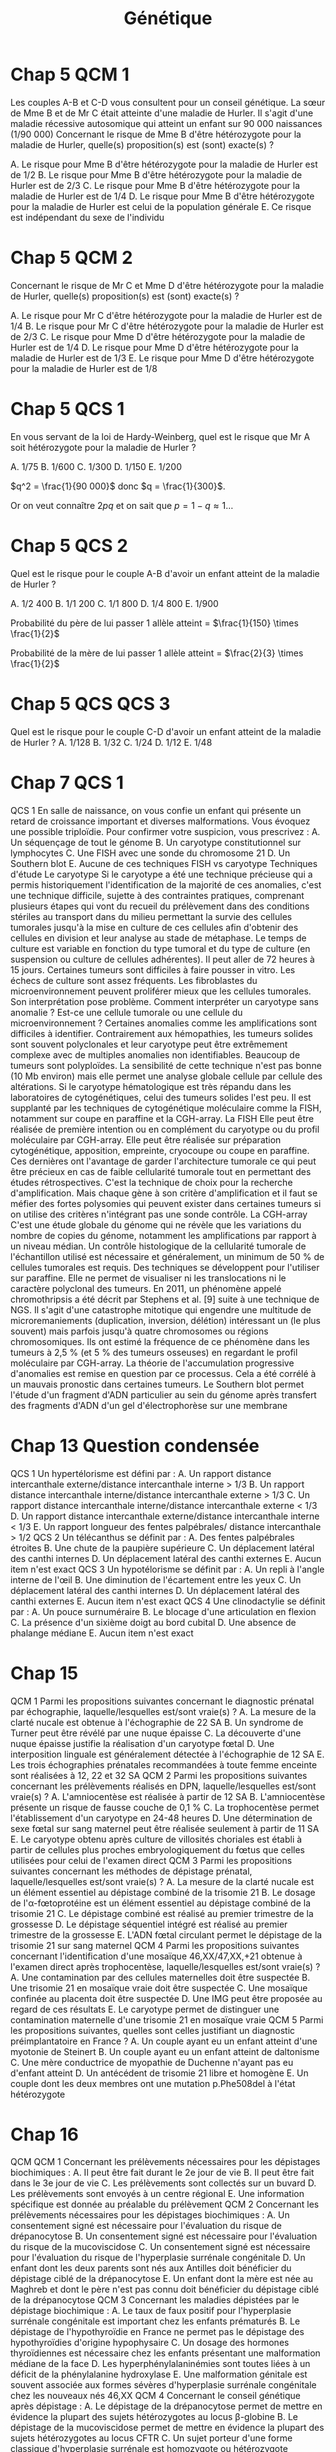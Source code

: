 #+TITLE: Génétique
#+OPTIONS: toc:nil timestamp:nil num:nil
#+OPTIONS: reveal_width:2100 reveal_height:1500
#+REVEAL_TRANS: nil
#+REVEAL_ROOT: reveal.js/
* Chap 2 QCM 5 :noexport:
Le syndrome de Turner :
#+ATTR_REVEAL: :frag (highlight-green highlight-green none none highlight-green)
A. Correspond à la nullosomie de gènes portés par le chromosome Y
B. Peut se manifester à la naissance par un syndrome de Bonnevie-Ullrich
C. Se caractérise par une déficience intellectuelle
D. Se caractérise par une taille supérieure à la moyenne
E. Peut être dû à des anomalies de structure du chromosome X

#+ATTR_REVEAL: :frag (t)
_Syndrome de Turner_
#+ATTR_REVEAL: :frag (t)
- 45, X
- environ 1/2 500 nouveau-né de sexe féminin
- à la naissance:
  - syndrome de Bonnevie-Ullrich = petite taille, un lymphœdème des mains et des pieds et un excès de peau au niveau de la nuque (pterygium colli).
  - visible échographie anténale : cardiaque (coarctation de l'aorte),  rénales (rein en fer à cheval), anomalie nuque (hygroma kystique)
- enfance : petite taille
- ado : aménorrhée primaire (dysgénésie gonadique pure)
-  *pas de déficience intellectuelle*
- femme adulte, grossesses possibles après don ovocyte

* Chap 2 QCM 6 :noexport:
Le syndrome de Klinefelter est caractérisé par :
#+ATTR_REVEAL: :frag (none highlight-green highlight-green highlight-green none)
A. Une déficience intellectuelle constante
B. La fréquence des mosaïques
C. Une infertilité
D. L'existence d'un chromosome X surnuméraire
E. Des malformations viscérales fréquentes

#+ATTR_REVEAL: :frag (t)
Syndrome de Klinefelter
#+ATTR_REVEAL: :frag (t)
- 47, XXY
- prévalence 1/700 et 1/1 000 garçons à la naissance
- diagnostic jamais porté à la naissance
- signes cliniques à la puerté /age adulte sur infertilité
- caryotype
- clinique :
  - atteinte testiculaire, avec ou sans signe d'hypogonadisme, petit volume testiculaire+++ => azoospermie
- bio : FSH augmenté, leydig normale

* Chap 4 QCM 1 (optionnel) :noexport:
Concernant la transmission autosomique, quelles affirmations sont vraies ?
#+ATTR_REVEAL: :frag (none highlight-green none highlight-green none)
A. La transmission est de type horizontal
B. Le risque de récurrence est de 50 % si un des parents est atteint
C. Seuls les garçons sont malades
D. Un patient muté peut ne présenter aucun signe clinique
E. Un patient atteint aura forcément tous ses enfants atteints

#+ATTR_REVEAL: :frag (t)
- transmission verticale
- s'exprime chez les *hétérozygote* => 1 chance sur 2 d'avoir l'allèle atteinte !
* Chap 5 QCM 1
#+attr_html: :width 40%
[[./img/arbre_hurler.png]]

Les couples A-B et C-D vous consultent pour un conseil génétique. La sœur de Mme B et de Mr C était atteinte d'une maladie de Hurler. Il s'agit d'une maladie récessive autosomique qui atteint un enfant sur 90 000 naissances (1/90 000)
Concernant le risque de Mme B d'être hétérozygote pour la maladie de Hurler, quelle(s) proposition(s) est (sont) exacte(s) ?
#+ATTR_REVEAL: :frag (none highlight-green none none highlight-green )
A. Le risque pour Mme B d'être hétérozygote pour la maladie de Hurler est de 1/2
B. Le risque pour Mme B d'être hétérozygote pour la maladie de Hurler est de 2/3
C. Le risque pour Mme B d'être hétérozygote pour la maladie de Hurler est de 1/4
D. Le risque pour Mme B d'être hétérozygote pour la maladie de Hurler est celui de la population générale
E. Ce risque est indépendant du sexe de l'individu

#+ATTR_REVEAL: :frag (t)
#+attr_html: :width 30%
[[./img/autosomique_recesif.png]]

* Chap 5 QCM 2
Concernant le risque de Mr C et Mme D d'être hétérozygote pour la maladie de Hurler, quelle(s) proposition(s) est (sont) exacte(s) ?
#+ATTR_REVEAL: :frag (none highlight-green highlight-green none none )
A. Le risque pour Mr C d'être hétérozygote pour la maladie de Hurler est de 1/4
B. Le risque pour Mr C d'être hétérozygote pour la maladie de Hurler est de 2/3
C. Le risque pour Mme D d'être hétérozygote pour la maladie de Hurler est de 1/4
D. Le risque pour Mme D d'être hétérozygote pour la maladie de Hurler est de 1/3
E. Le risque pour Mme D d'être hétérozygote pour la maladie de Hurler est de 1/8

#+ATTR_REVEAL: :frag (t)
#+attr_html: :width 40%
[[./img/heterozygote_autosomique_recesif.png]]

* Chap 5 QCS 1
En vous servant de la loi de Hardy-Weinberg, quel est le risque que Mr A soit hétérozygote pour la maladie de Hurler ?
#+ATTR_REVEAL: :frag (none none none highlight-green none)
A. 1/75
B. 1/600
C. 1/300
D. 1/150
E. 1/200
#+attr_html: :width 40%
[[./img/hardy-weinberg.png]]


#+ATTR_REVEAL: :frag (t)
$q^2 = \frac{1}{90 000}$ donc $q = \frac{1}{300}$.

#+ATTR_REVEAL: :frag (t)
Or on veut connaître $2 p q$ et on sait que $p = 1 - q \approx 1$...
* Chap 5 QCS 2
#+attr_html: :width 40%
[[./img/arbre_hurler.png]]

Quel est le risque pour le couple A-B d'avoir un enfant atteint de la maladie de Hurler ?
#+ATTR_REVEAL: :frag (none none none none highlight-green )
A. 1/2 400
B. 1/1 200
C. 1/1 800
D. 1/4 800
E. 1/900

#+ATTR_REVEAL: :frag (t)
Probabilité du père de lui passer 1 allèle atteint = $\frac{1}{150} \times \frac{1}{2}$

#+ATTR_REVEAL: :frag (t)
Probabilité de la mère de lui passer 1 allèle atteint = $\frac{2}{3} \times \frac{1}{2}$
* Chap 5 QCS QCS 3
#+attr_html: :width 40%
[[./img/arbre_hurler.png]]

Quel est le risque pour le couple C-D d'avoir un enfant atteint de la maladie de Hurler ?
A. 1/128
B. 1/32
C. 1/24
D. 1/12
E. 1/48
* Chap 7 QCS 1
QCS 1
En salle de naissance, on vous confie un enfant qui présente un retard de croissance important et diverses malformations. Vous évoquez une possible triploïdie. Pour confirmer votre suspicion, vous prescrivez :
A. Un séquençage de tout le génome
B. Un caryotype constitutionnel sur lymphocytes
C. Une FISH avec une sonde du chromosome 21
D. Un Southern blot
E. Aucune de ces techniques
FISH vs caryotype
Techniques d'étude
Le caryotype
Si le caryotype a été une technique précieuse qui a permis historiquement l'identification de la majorité de ces anomalies, c'est une technique difficile, sujette à des contraintes pratiques, comprenant plusieurs étapes qui vont du recueil du prélèvement dans des conditions stériles au transport dans du milieu permettant la survie des cellules tumorales jusqu'à la mise en culture de ces cellules afin d'obtenir des cellules en division et leur analyse au stade de métaphase. Le temps de culture est variable en fonction du type tumoral et du type de culture (en suspension ou culture de cellules adhérentes). Il peut aller de 72 heures à 15 jours.
Certaines tumeurs sont difficiles à faire pousser in vitro. Les échecs de culture sont assez fréquents. Les fibroblastes du microenvironnement peuvent proliférer mieux que les cellules tumorales.
Son interprétation pose problème. Comment interpréter un caryotype sans anomalie ? Est-ce une cellule tumorale ou une cellule du microenvironnement ? Certaines anomalies comme les amplifications sont difficiles à identifier. Contrairement aux hémopathies, les tumeurs solides sont souvent polyclonales et leur caryotype peut être extrêmement complexe avec de multiples anomalies non identifiables. Beaucoup de tumeurs sont polyploïdes.
La sensibilité de cette technique n'est pas bonne (10 Mb environ) mais elle permet une analyse globale cellule par cellule des altérations.
Si le caryotype hématologique est très répandu dans les laboratoires de cytogénétiques, celui des tumeurs solides l'est peu. Il est supplanté par les techniques de cytogénétique moléculaire comme la FISH, notamment sur coupe en paraffine et la CGH-array.
La FISH
Elle peut être réalisée de première intention ou en complément du caryotype ou du profil moléculaire par CGH-array. Elle peut être réalisée sur préparation cytogénétique, apposition, empreinte, cryocoupe ou coupe en paraffine. Ces dernières ont l'avantage de garder l'architecture tumorale ce qui peut être précieux en cas de faible cellularité tumorale tout en permettant des études rétrospectives.
C'est la technique de choix pour la recherche d'amplification. Mais chaque gène à son critère d'amplification et il faut se méfier des fortes polysomies qui peuvent exister dans certaines tumeurs si on utilise des critères n'intégrant pas une sonde contrôle.
La CGH-array
C'est une étude globale du génome qui ne révèle que les variations du nombre de copies du génome, notamment les amplifications par rapport à un niveau médian. Un contrôle histologique de la cellularité tumorale de l'échantillon utilisé est nécessaire et généralement, un minimum de 50 % de cellules tumorales est requis. Des techniques se développent pour l'utiliser sur paraffine. Elle ne permet de visualiser ni les translocations ni le caractère polyclonal des tumeurs.
En 2011, un phénomène appelé chromothripsis a été décrit par Stephens et al. [9] suite à une technique de NGS. Il s'agit d'une catastrophe mitotique qui engendre une multitude de microremaniements (duplication, inversion, délétion) intéressant un (le plus souvent) mais parfois jusqu'à quatre chromosomes ou régions chromosomiques. Ils ont estimé la fréquence de ce phénomène dans les tumeurs à 2,5 % (et 5 % des tumeurs osseuses) en regardant le profil moléculaire par CGH-array. La théorie de l'accumulation progressive d'anomalies est remise en question par ce processus. Cela a été corrélé à un mauvais pronostic dans certaines tumeurs.
Le Southern blot permet l'étude d'un fragment d'ADN particulier au sein du génome après transfert des fragments d'ADN d'un gel d'électrophorèse sur une membrane
* Chap 13 Question condensée
QCS 1
Un hypertélorisme est défini par :
A. Un rapport distance intercanthale externe/distance intercanthale interne > 1/3
B. Un rapport distance intercanthale interne/distance intercanthale externe > 1/3
C. Un rapport distance intercanthale interne/distance intercanthale externe < 1/3
D. Un rapport distance intercanthale externe/distance intercanthale interne < 1/3
E. Un rapport longueur des fentes palpébrales/ distance intercanthale > 1/2
QCS 2
Un télécanthus se définit par :
A. Des fentes palpébrales étroites
B. Une chute de la paupière supérieure
C. Un déplacement latéral des canthi internes
D. Un déplacement latéral des canthi externes
E. Aucun item n'est exact
QCS 3
Un hypotélorisme se définit par :
A. Un repli à l'angle interne de l'œil
B. Une diminution de l'écartement entre les yeux
C. Un déplacement latéral des canthi internes
D. Un déplacement latéral des canthi externes
E. Aucun item n'est exact
QCS 4
Une clinodactylie se définit par :
A. Un pouce surnuméraire
B. Le blocage d'une articulation en flexion
C. La présence d'un sixième doigt au bord cubital
D. Une absence de phalange médiane
E. Aucun item n'est exact
* Chap 15
QCM 1
Parmi les propositions suivantes concernant le diagnostic prénatal par échographie, laquelle/lesquelles est/sont vraie(s) ?
A. La mesure de la clarté nucale est obtenue à l'échographie de 22 SA
B. Un syndrome de Turner peut être révélé par une nuque épaisse
C. La découverte d'une nuque épaisse justifie la réalisation d'un caryotype fœtal
D. Une interposition linguale est généralement détectée à l'échographie de 12 SA
E. Les trois échographies prénatales recommandées à toute femme enceinte sont réalisées à 12, 22 et 32 SA
QCM 2
Parmi les propositions suivantes concernant les prélèvements réalisés en DPN, laquelle/lesquelles est/sont vraie(s) ?
A. L'amniocentèse est réalisée à partir de 12 SA
B. L'amniocentèse présente un risque de fausse couche de 0,1 %
C. La trophocentèse permet l'établissement d'un caryotype en 24-48 heures
D. Une détermination de sexe fœtal sur sang maternel peut être réalisée seulement à partir de 11 SA
E. Le caryotype obtenu après culture de villosités choriales est établi à partir de cellules plus proches embryologiquement du fœtus que celles utilisées pour celui de l'examen direct
QCM 3
Parmi les propositions suivantes concernant les méthodes de dépistage prénatal, laquelle/lesquelles est/sont vraie(s) ?
A. La mesure de la clarté nucale est un élément essentiel au dépistage combiné de la trisomie 21
B. Le dosage de l'α-fœtoprotéine est un élément essentiel au dépistage combiné de la trisomie 21
C. Le dépistage combiné est réalisé au premier trimestre de la grossesse
D. Le dépistage séquentiel intégré est réalisé au premier trimestre de la grossesse
E. L'ADN fœtal circulant permet le dépistage de la trisomie 21 sur sang maternel
QCM 4
Parmi les propositions suivantes concernant l'identification d'une mosaïque 46,XX/47,XX,+21 obtenue à l'examen direct après trophocentèse, laquelle/lesquelles est/sont vraie(s) ?
A. Une contamination par des cellules maternelles doit être suspectée
B. Une trisomie 21 en mosaïque vraie doit être suspectée
C. Une mosaïque confinée au placenta doit être suspectée
D. Une IMG peut être proposée au regard de ces résultats
E. Le caryotype permet de distinguer une contamination maternelle d'une trisomie 21 en mosaïque vraie
QCM 5
Parmi les propositions suivantes, quelles sont celles justifiant un diagnostic préimplantatoire en France ?
A. Un couple ayant eu un enfant atteint d'une myotonie de Steinert
B. Un couple ayant eu un enfant atteint de daltonisme
C. Une mère conductrice de myopathie de Duchenne n'ayant pas eu d'enfant atteint
D. Un antécédent de trisomie 21 libre et homogène
E. Un couple dont les deux membres ont une mutation p.Phe508del à l'état hétérozygote
* Chap 16
QCM
QCM 1
Concernant les prélèvements nécessaires pour les dépistages biochimiques :
A. Il peut être fait durant le 2e jour de vie
B. Il peut être fait dans le 3e jour de vie
C. Les prélèvements sont collectés sur un buvard
D. Les prélèvements sont envoyés à un centre régional
E. Une information spécifique est donnée au préalable du prélèvement
QCM 2
Concernant les prélèvements nécessaires pour les dépistages biochimiques :
A. Un consentement signé est nécessaire pour l'évaluation du risque de drépanocytose
B. Un consentement signé est nécessaire pour l'évaluation du risque de la mucoviscidose
C. Un consentement signé est nécessaire pour l'évaluation du risque de l'hyperplasie surrénale congénitale
D. Un enfant dont les deux parents sont nés aux Antilles doit bénéficier du dépistage ciblé de la drépanocytose
E. Un enfant dont la mère est née au Maghreb et dont le père n'est pas connu doit bénéficier du dépistage ciblé de la drépanocytose
QCM 3
Concernant les maladies dépistées par le dépistage biochimique :
A. Le taux de faux positif pour l'hyperplasie surrénale congénitale est important chez les enfants prématurés
B. Le dépistage de l'hypothyroïdie en France ne permet pas le dépistage des hypothyroïdies d'origine hypophysaire
C. Un dosage des hormones thyroïdiennes est nécessaire chez les enfants présentant une malformation médiane de la face
D. Les hyperphénylalaninémies sont toutes liées à un déficit de la phénylalanine hydroxylase
E. Une malformation génitale est souvent associée aux formes sévères d'hyperplasie surrénale congénitale chez les nouveaux nés 46,XX
QCM 4
Concernant le conseil génétique après dépistage :
A. Le dépistage de la drépanocytose permet de mettre en évidence la plupart des sujets hétérozygotes au locus β-globine
B. Le dépistage de la mucoviscidose permet de mettre en évidence la plupart des sujets hétérozygotes au locus CFTR
C. Un sujet porteur d'une forme classique d'hyperplasie surrénale est homozygote ou hétérozygote composite pour des allèles sévères
D. Le frère normal d'un sujet porteur d'une mucoviscidose à 2/3 de risque d'être hétérozygote si ses parents sont de phénotype habituel
E. Un sujet porteur d'une surdité dépistée en période néonatale a le plus souvent un parent sourd
QCM 5
Concernant le dépistage de la surdité :
A. Il est fondé sur l'utilisation des otoémissions acoustiques ou des PEA
B. La valeur prédictive négative du test est bonne
C. Tous les types de surdité sont détectables en période néonatale
D. L'objectif principal est de permettre la prise en charge précoce d'une surdité sévère permettant la mise en place d'une communication verbale si possible
E. Le nombre des faux positifs est important
* Chap 18
QROC 1
Citez les principes à respecter lors de la prescription et la réalisation de tests génétiques (examens des caractéristiques génétiques de la personne).
QROC 2
Caractéristiques de l'information préalable au recueil du consentement.
QROC 3
Caractéristiques de l'information lors du rendu de résultat.
QROC 4
Dans quelles circonstances faut-il mettre en œuvre la démarche d'information familiale en génétique ?
QROC 5
Lorsqu'une affection génétique est diagnostiquée, qui doit informer la parentèle ?
QROC 6
Conditions de prescription des tests génétiques pour les mineurs et les majeurs sous tutelle.
* Chap 19
QROC 2
À quelles conditions la loi autorise-t-elle le recours à l'interruption de grossesse pour motif médical ?
* Chap 22
QCM 2
Dans la famille représentée ci-dessous, les garçons II.1 et II.2 sont atteints du syndrome de l'X fragile (FXS). On a indiqué le nombre de triplets CGG dans le gène FMR1 pour la mère et les enfants. Indiquez la/les proposition(s) vraie(s) :
u22-02-9782294745218
A. Le garçon II.2 présente une déficience intellectuelle plus importante que son frère II.1
B. La femme I.2 peut avoir des enfants porteurs d'un allèle normal, d'une prémutation ou d'une mutation complète
C. Il n'y a pas d'autre cas de déficience intellectuelle dans la famille. I.2 rapporte simplement une ataxie chez son père depuis l'âge de 65 ans mais cela ne peut pas avoir de lien avec le gène FMR1
D. Le génotype de II.4 a été déterminé dans le cadre d'un diagnostic prénatal et a mis en évidence chez le fœtus de sexe féminin respectivement 30 et 300 répétitions CGG. Vous annoncez aux parents qu'il s'agit d'une mutation complète et que le pronostic est le même que pour un garçon
QCM 3
Dans la famille représentée ci-dessous, l'enfant III.2, fille âgée de 4 ans présente un retard des acquisitions et des troubles du comportement de type autistique qui a fait évoquer un syndrome de l'X fragile (FXS) qui a été confirmé par la mise en évidence d'une mutation complète dans le gène FMR1. Quelle(s) sont la/les proposition(s) juste(s) ?
u22-03-9782294745218
A. La mère ou le père de la patiente III.2 est porteur d'une prémutation et leurs sœurs respectives (II.2 et II.5), qui sont enceintes de garçons, sont à risque d'être porteuses de la mutation familiale et d'avoir un fils atteint de FXS. Vous préconisez de faire réaliser d'urgence une analyse génétique chez eux dans le cadre du conseil génétique pour II.2 et II.5
B. Vous calculez que si II.3 est prémutée, sa sœur a 75 % de risque de l'être également
C. Après analyse génétique, il s'avère que la mère de la patiente III.2 est porteuse d'une prémutation. Cette jeune femme, II.3, a 31 ans et le souhait d'un troisième enfant. Vous l'informez qu'étant porteuse d'une prémutation, sa fertilité peut être impactée
D. Les enfants des patients porteurs d'une mutation du FXS sont tous porteurs d'une mutation complète car la mutation ne rétracte pratiquement jamais vers une prémutation ou un allèle normal
QCM 4
QCM 7
Dans le cas de la myotonie de Steinert, indiquez quelle(s) sont la/les proposition(s) juste(s) ?
A. C'est une maladie responsable d'une forme congénitale de maladie musculaire qui est extrêmement rare chez l'adulte
B. Une cataracte peut être la seule expression clinique de la myotonie de Steinert
C. Au sein d'une famille, si différentes formes cliniques sont observées, elles ont tendance à s'aggraver au cours des générations
D. Il n'y a pas d'atteinte cognitive dans la myotonie de Steinert
* Chap 23
QCM 5
Quelle(s) est/sont la/les caractéristique(s) des cancers du sein associés aux mutations du gène BRCA1 ?
A. La rapidité évolutive
B. Le profil triple négatif vis-à-vis des récepteurs aux œstrogènes à la progestérone et de l'amplification d'ERBB2
C. Une sensibilité particulière aux inhibiteurs de PARP
D. Leur présentation multifocale
E. Leur bon pronostic
* Chap 27
QCM 1
Dans le cadre du dépistage de la trisomie 21, le calcul du dépistage combiné proposé au premier trimestre est basé sur :
A. La mesure de la clarté nucale
B. L'âge maternel
C. L'âge paternel
D. les antécédents d'anomalie chromosomique dans la fratrie
E. La présence d'une cardiopathie congénitale
QCM 2
Quel suivi régulier doit être proposé aux enfants porteurs d'une trisomie 21 ?
A. ORL
B. Ophtalmologique
C. Cardiaque
D. Urologique
E. Orthopédique
QCM 3
Quelle(s) complication(s) est/sont à redouter chez l'adulte trisomique 21 ?
A. Sécheresse cutanée
B. Cataracte
C. Dysurie
D. Syndrome parkinsonien
E. Syndrome démentiel de type Alzheimer
QCM 4
Quelles complications sont à redouter durant la première année de vie chez un(e) enfant porteur/euse de trisomie 21 ?
A. Cataracte
B. Leucémie aiguë
C. Syndrome de West
D. Apnées du sommeil
E. Maladie cœliaque
QCM 5
Les enfants porteurs de trisomies 21 sont plus fréquemment soumis à :
A. Apnées du sommeil
B. Infections
C. Tumeurs solides
D. Instabilité C1-C2
E. Diabète
QCM 6
La prise en charge des enfants porteurs de trisomie 21 :
A. N'est pas forcément multidisciplinaire
B. Nécessite l'investissement des parents
C. Nécessite de l'orthophonie
D. Ne nécessite pas d'aide psychologique
E. Nécessite un apport vitaminique augmenté
QCM 7
L'adulte porteur de trisomie 21 :
A. Ne peut pas travailler
B. Doit rester chez ses parents
C. Doit généralement être mis sous une mesure de protection
D. Peut intégrer une structure de type ESAT
E. Ne peut pas pratiquer de sport
QCM 8
Quelle(s) est(sont) la(les) malformation(s) digestive(s) la(les) plus fréquente(s) chez un nouveau-né trisomique 21 ?
A. Imperforation anale
B. Atrésie duodénale
C. Atrésie de l'œsophage
D. Présence d'une rate surnuméraire
E. Mésentère commun
QCM 9
Quelles formules chromosomiques sont compatibles avec un tableau clinique de trisomie 21 ?
A. 47,XXY
B. 45,XX,der(14 ;21)(q10 ;q10)
C. 45,X
D. 47,XY,+21
E. 46,XY,der(14;21)(q10;q10),+21
QCS 1
Le diagnostic de trisomie 21 en période anténatale s'effectue avec :
A. Le dosage des marqueurs sériques maternels
B. L'échographie
C. L'âge de la mère
D. L'âge du père
E. Le caryotype fœtal
QCS 2
Quelle est la malformation à rechercher en priorité à la naissance chez un enfant porteur de trisomie 21 ?
A. Cardiaque
B. Digestive
C. Rénale
D. Cérébrale
E. Vertébrale
QCS 3
Quel organisme est chargé de l'orientation des enfants trisomiques 21 ?
A. SESSAD
B. CAMSP
C. MDPH
D. CLIS
E. CDES
QCS 4
Quelle complication biologique doit être recherchée régulièrement chez les enfants porteurs de trisomie 21 ?
A. Hyperuricémie
B. Anémie
C. Hypothyroïdie
D. Hypernatrémie
E. Protéinurie
QCS 5
Quelle complication néoplasique est à redouter particulièrement chez les enfants porteurs de trisomie 21 ?
A. Lymphome
B. Sarcome
C. Tumeur cérébrale
D. Leucémie aiguë myéloïde
E. Hépatocarcinome
QCS 6
Quel est le type cytogénétique le plus fréquent de trisomie 21 ?
A. Trisomie 21 en mosaïque
B. Trisomie 21 par translocation robertsonienne
C. Trisomie 21 par translocation réciproque
D. Trisomie 21 libre et homogène
E. Trisomie 21 partielle
QCS 7
Quel est le risque de récurrence de trisomie 21 pour un couple ayant eu un enfant porteur de trisomie 21 secondaire à une mauvaise disjonction d'une translocation 14 ; 21 d'origine maternelle ?
A. 1 %
B. 100 %
C. 50 %
D. 15 %
E. 3 %
QCS 8
Quel est le risque de récurrence de trisomie 21 pour un couple ayant eu un enfant porteur d'une trisomie 21 libre et homogène ? L'âge de la femme est de 30ans :
A. 1 %
B. 100 %
C. 50 %
D. 15 %
E. 2 %
QCS 9
Trisomie 21 et procréation :
A. Les adultes porteurs de trisomies 21 sont stériles
B. Les enfants nés d'hommes trisomiques 21 sont tous porteurs de T21
C. Seulement les hommes porteurs de T21 sont stériles
D. Les personnes trisomiques 21 (T21 libre) ont un risque théorique de 50 % de conception trisomique 21
E. Les femmes trisomiques 21 n'ont pas de risque de donner naissance à un enfant trisomique 21
QCS 10
Les enfants porteurs de trisomie 21 :
A. N'acquièrent jamais la marche
B. Acquièrent le langage à la même période que les enfants non trisomiques
C. Ont une sensibilité à la douleur augmentée
D. Ne doivent pas être vaccinés
E. Peuvent réagir différemment à certains médicaments
QCS 11
La trisomie 21 :
A. Touche uniquement les populations européennes
B. Est la première cause de déficience intellectuelle d'origine génétique
C. Est médicalement nommé « mongolisme »
D. Est une pathologie acquise
E. Ne peut pas être diagnostiqué en période néonatale
* Chap 28
QCM 1
La mucoviscidose est diagnostiquée classiquement en France :
A. Sur signes cliniques de bronchopathie chronique dans les premières années de vie
B. Au cours du suivi échographique de la grossesse par la découverte d'un intestin hyperéchogène
C. Par un dépistage systématique des nouveau-nés au troisième jour de vie
QCS 1
La mucoviscidose est une maladie monogénique :
A. Qui se transmet selon un mode de transmission dominant
B. Qui se transmet selon un mode de transmission récessif lié à l'X
C. Qui se transmet selon un mode de transmission autosomique récessif avec une pénétrance incomplète
D. Qui se transmet selon un mode de transmission récessif avec pénétrance complète
QCS 2
Le gène de la mucoviscidose (le gène CFTR) a été cloné :
A. Grâce à une stratégie gène candidat
B. Par une étude réussie de GWAS (pour genome-wide association study)
C. Par une étude directe en s'appuyant sur la connaissance de la séquence de la protéine
D. Par une stratégie de clonage positionnel
QCS 3
La fréquence des porteurs à l'état hétérozygote d'une mutation dans le gène CFTR dans la population française est de :
A. 1/100
B. 1/50
C. 1/30
D. 1/500
QCS 4
Quel est le risque pour un couple pris au hasard dans la population de donner naissance à un enfant atteint de mucoviscidose ?
A. 1/10 000
B. 1/4 000
C. 1/50 000
QCS 5
Quel est le risque a priori de donner naissance à un enfant atteint pour un couple dont l'un des conjoints est porteur d'une mutation dans le gène CFTR :
A. 1/60
B. 1/120
C. 1/240
D. 1/500
QCS 6
Quel est le risque a priori d'être porteur d'une mutation dans le gène CFTR pour le frère non malade d'un sujet atteint :
A. 1/2
B. 2/3
C. 1/4
D. 1/8
QCS 7
La mutation F508del (p.Phe508del) est la mutation la plus fréquente du gène CFTR. Il s'agit :
A. D'une mutation d'épissage
B. D'une mutation troncative
C. D'une délétion rompant le cadre de lecture
D. D'une délétion respectant le cadre de lecture
QCS 8
La majorité des 2 000 mutations identifiées dans le gène CFTR responsable de la mucoviscidose sont des mutations :
A. Faux-sens
B. Non-sens
C. Des insertions/délétions
D. Des expansions de triplets
E. Des grands réarrangements génomiques
* Chap 29
QCM 1
Concernant le syndrome de l'X fragile, quelles sont les propositions vraies ?
A. Il s'agit de la forme de déficience intellectuelle d'origine génétique la plus fréquente
B. La macro-orchidie est un élément essentiel du diagnostic chez les jeunes garçons
C. Les patients présentent souvent des troubles du spectre autistique
D. Certains patients ont un QI dans les normes
E. Les conductrices peuvent présenter une déficience intellectuelle
QCM 2
Concernant les prémutations du gène FMR1, quelles sont les propositions vraies ?
A. Elles correspondent aux allèles comportant 55 à 250 répétitions CGG
B. Le risque qu'elles soient transmises par un homme porteur à toutes ses filles est proche de 100 %
C. Elles sont associées à un risque d'insuffisance ovarienne prématurée
D. Le risque de syndrome neurodégénératif à début tardif (FXTAS) ne concerne que les hommes
E. Elles peuvent passer à la mutation complète lors d'une transmission paternelle
QCS 1
Concernant le syndrome de l'X fragile, quelles sont les propositions vraies ?
A. Il est peut-être causé par une mutation ponctuelle du gène FMR1
B. Les mutations surviennent le plus souvent de novo
C. La CGH-array confirme le diagnostic chez la plupart des patients
D. Les caractéristiques faciales ne sont ni constantes ni spécifiques
E. Le diagnostic prénatal peut être proposé à une femme dont le conjoint est porteur d'une prémutation
* Bonus : PEC BRCA
Prise en charge des femmes porteuses d'une mutation d'un gène BRCA
■ À partir de 20 ans, palpation des seins et des creux axillaires tous les 6 mois.
■ À partir de 30 ans, ou 5 ans avant le cas de cancer du sein s'il existe un cas avant 30 ans, IRM mammaire annuelle, complétée d'une seule incidence de mammographie.
■ Avant 40 ans, en particulier chez les porteuses d'une mutation de BRCA1, après information, temps de réflexion et accompagnement psychologique mastectomie prophylactique.
■ Après 40 ans et tout projet parental, annexectomie prophylactique.
* Bonus: Lynch
* Bonus: PEC MMR
Prise en charge des porteurs et porteuses d'une mutation d'un gène MMR
■ À partir de 20 ans, chromocoloscopie complète tous les deux ans.
■ À partir de 30 ans, échographie endovaginale avec prélèvement endométrial par Pipelle de Cornier tous les deux ans.
■ Après 40 ans et accomplissement du projet parental, hystérectomie avec ovariectomie prophylactique.
* Bonus: noms des gènes
| Forme héréditaire de cancer                                | Gène         | Name                                       |
|------------------------------------------------------------+--------------+--------------------------------------------|
| I. Activation constitutive de la cascade de transduction   |              |                                            |
|------------------------------------------------------------+--------------+--------------------------------------------|
| Cancer médullaire de la thyroïde (CMT)                     | RET          | REarranged during Transfection             |
| Cancer papillaire du rein                                  | MET          | Mesenchymal Epithelial Transition          |
| Maladie de Cowden                                          | PTEN         | Phosphatase and TENsin homolog,            |
| Maladie de Von Hippel Lindau                               | VHL          | idem                                       |
| Médulloblastome                                            | SUFU         | Suppressor Of Fused Homolog (hedgehog !)   |
| Neurofibromatose de type I                                 | NF1          | idem                                       |
| Polypose adénomateuse familiale                            | APC          | Adenomatous Polyposis coli                 |
| Syndrome de Gorlin                                         | PTCH         | PaTCH                                      |
| Tumeur de Wilms                                            | WT1          | Wil's Tumor                                |
|------------------------------------------------------------+--------------+--------------------------------------------|
| II. Altération des points de contrôles du cycle cellulaire |              |                                            |
|------------------------------------------------------------+--------------+--------------------------------------------|
| Rétinoblastome                                             | RB1          | idem                                       |
| Mélanome malin                                             | CDKN2A       | Cyclin Dependent Kinase Inhibitor          |
| Syndrome de Li-Fraumeni                                    | TP53         | Tumor Protein                              |
|------------------------------------------------------------+--------------+--------------------------------------------|
| III. Altération des systèmes de réparation de l'ADN        |              |                                            |
|------------------------------------------------------------+--------------+--------------------------------------------|
| Cancer du sein et de l'ovaire                              | BRCA1, BRCA2 | BReast CAncer                              |
| Polypose adénomateuse autosomique récessive                | MUTYH        | Mut Y DNA glycosylase                      |
|                                                            | MLH1         | MuLt Homolog                               |
| Syndrome de Lynch                                          | MSH          | DNA repair MiSmatcH                        |
| Xeroderma pigmentosum                                      | XP           | idem                                       |
|------------------------------------------------------------+--------------+--------------------------------------------|
| Autres                                                     |              |                                            |
|------------------------------------------------------------+--------------+--------------------------------------------|
| Cancers bronchiques                                        | ALK          | Activin receptor-Like Kinase 1             |
| Carcinomes colique, bronchiques                            | KRAS         | Kirsten RAt Sarcoma viral oncogene homolog |
| Carcinomes sein, ovaire                                    | HER2         | Human Epidermal growth factor Receptor 2   |
| Carcinomes+++, gliomes                                     | EGFR         | Epidermal Growth Factor Receptor           |
| GastroIntestinal STromal Tumor                             | KIT          |                                            |
| Leucémies aigües myéloïdes                                 | FLT3         | Fms-Like Tyrosine kinase 3                 |
| Leucémies, mélanomes                                       | NRAS         | Neuroblastoma-RAS                          |
| Lymphome de Burkitt                                        | C-MYC        | Cellular MYeloCytomatosis                  |
| Lymphomes du manteau                                       | Cycline D    |                                            |
| Mélanome                                                   | CD4          | Cluster of differentiation 4               |
| Mélanomes                                                  | BRAF         |                                            |
| Neuroblastomes                                             | N-MYC        |                                            |
| Sarcomes, gliomes                                          | PDGFR        | Platelet-derived growth factor receptors   |
* Corrigés :noexport:
Entraînement 2
Chapitre 2
QCM 5 : A, B, E
QCM 6 : B, C, D
Entraînement 4
Chapitre 4
QCM 1 : B, D

Chapitre 5
QCM 1 : B, E
QCM 2 : B, C
QCS 1 : D
QCS 2 : E
QCS 3 : C
Entraînement 6
Chapitre 6

QCM 1 : A, C, D

QCM 2 : A, D

QCM 3 : B, C

QCM 4 : A, C, D

QCM 5 : A, B, D

QCM 6 : A, C

QCS 1 : B

QCS 2 : B
Entraînement 7
Chapitre 7

QCM 1 : A, B

QCM 2 : B, D

QCM 3 : A, C, E

QCS 1 : A
Entraînement 8
Chapitre 8
Hémopathies malignes

QCS 1 : E

QCS 2 : D
Tumeurs solides

QCM 1 : B, D

QCM 2 : A, B, D

QCM 3 : A, C, D

QCS 1 : C
Divers

QCM 1 : A, B
Entraînement 9
Chapitre 9

QCM 1 : A, C, D

QCM 2 : A, B, E

QCM 3 : A, B, C, D, E

QCM 4 : A, B, C, E

QCM 5 : B, C

QCM 6 : A, B, C

QCM 7 : B, C, D

QCM 8 : B, D

QCS 1 : E

QCS 2 : E

QCS 3 : A
Entraînement 10
Chapitre 10

QCM 1 : A, B, C, D

QCM 2 : A, B, C, D, E

QCM 3 : A, B, D, E

QCM 4 : A, B, C, D

QCM 5 : A, B, D

QCM 6 : A, B, C, E

QCM 7 : A, B, C, D, E

QCM 8 : A, C, D

QCM 9 : C, D

QCM 10 : A, C, E

QCM 11 : A, B

QCM 12 : C, D, E

QCM 13 : B, C, D, E

QCS 1 : C
Entraînement 11
Chapitre 11

QCM 1 : B, C, E

QCM 2 : A, B, D

QCM 3 : A, E

QCM 4 : B, C, D

QCM 5 : A, D, E

QCM 6 : B, C

QCM 7 : A, D, E

QCM 8 : C, D, E

QCM 9 : A, B, D, E

QCM 10 : A, C, E
Entraînement 12
Chapitre 12

QCM 1 : D, E
Entraînement 13
Chapitre 13

QCM 1 : A, B

QCS 1 : B

QCS 2 : C

QCS 3 : B

QCS 4 : E

QCS 5 : D
Entraînement 14
Chapitre 14

QCM 1 : B, D

QCM 2 : D, E
Entraînement 15
Chapitre 15

QCM 1 : B, C, E

QCM 2 : B, C, E

QCM 3 : A, C, E

QCM 4 : A, B, C

QCM 5 : A, C, E
Entraînement 16
Chapitre 16

QCM 1 : B, C, E

QCM 2 : B, D, E

QCM 3 : A, B, C, E

QCM 4 : A, C, D

QCM 5 : A, B, D, E
Entraînement 17
Chapitre 17

QCM 1 : B, C, D

QCM 2 : B, D

QCM 3 : A, C, D, E

QCS1 : A
Entraînement 18
Chapitre 18

QROC 1 :

• primauté de l'individu sur la société ;

• partage de l'information au sein de la famille ;

• droit à l'information ;

• recueil du consentement par écrit ;

• protection des personnes incapables de consentir ;

• droit de ne pas savoir ;

• utilité clinique et qualité des tests ;

• droit à un suivi médical individualisé et au conseil génétique ;

• respect de la confidentialité et de la vie privée ;

• égalité d'accès aux soins.

QROC 2 :

• avant la réalisation du test, une information détaillée doit être délivrée à la personne lors d'une consultation individuelle, en face-à-face avec un médecin spécialisé connaissant la maladie et ses aspects génétiques ;

• cette information devra être « loyale, claire, appropriée » et adaptée au niveau de compréhension afin de permettre une décision éclairée ;

• elle sera complétée, en expliquant le caractère héréditaire des maladies génétiques et le devoir de transmettre, le cas échéant, l'information aux apparentés.

QROC 3 :

• à l'issue des analyses, sauf volonté exprimée d'être tenue dans l'ignorance du diagnostic, le patient est informé des résultats obtenus de façon « loyale, claire, appropriée » et adaptée au niveau de compréhension ;

• seul le médecin prescripteur est habilité à rendre ces résultats lors d'une consultation individuelle ;

• les éléments d'informations communiqués doivent être résumés dans un document écrit.

QROC 4 : dans le cas de maladies héréditaires. La situation qui impose de se préoccuper d'informer la parentèle est ainsi décrite : « si une anomalie génétique grave dont les conséquences sont susceptibles de mesures de prévention, y compris de conseil génétique, ou de soins était diagnostiquée. »

QROC 5 : ce devoir d'information de la parentèle échoit en priorité au consultant. Le médecin doit aider la personne à transmettre l'information aux membres de sa famille, en désignant les personnes à risque et en remettant un résumé écrit des données à transmettre. Si la personne ne souhaite pas informer elle-même les membres de sa famille, elle peut demander par écrit au médecin prescripteur de procéder à cette information.

QROC 6 :

• le recueil du consentement de leurs représentants légaux est nécessaire, à savoir pour les mineurs, les titulaires de l'autorité parentale et, pour les majeurs sous tutelle, le tuteur ;

• dans tous les cas, leur assentiment à la réalisation de l'examen est également recherché, dans la mesure du possible, en fonction de leur degré de maturité et/ou de leur capacité de discernement ;

• les examens peuvent être prescrits chez un mineur ou chez un majeur sous tutelle si celui-ci ou sa famille peuvent personnellement bénéficier de mesures préventives ou curatives immédiates.
Entraînement 19
Chapitre 19

QROC 1 : le terme d'eugénisme a été inventé en 1883 par Francis Galton, cousin de Charles Darwin. Étymologiquement, on retrouve les termes grecs : eu qui signifie « bon » et genos qui signifie « naissance ». Ce mot désigne l'ensemble des méthodes (biologiques, génétiques, etc.) et pratiques (médicales, sociales, morales, etc.) dont l'objectif est d'améliorer le patrimoine génétique de l'espèce humaine.

QROC 2 : en effet, en France, depuis la loi du 17 janvier 1975 (loi Veil), l'interruption de grossesse pour motif médical (IMG) est possible à tout moment de la grossesse, en particulier lorsqu'« existe une forte probabilité que l'enfant à naître soit atteint d'une affection d'une particulière gravité, reconnue comme incurable au moment du diagnostic ».

QROC 3 :

• discussion collégiale pour toute décision d'IMG et toute indication de recours au DPI ;

• missions d'expertise (sur la conduite à tenir en cas de suspicion d'une affection fœtale) ;

• mission de santé publique (organiser des actions de formation, favoriser l'égal accès de tous au DPN et au DPI).

QROC 4 :

• discussion transdisciplinaire (praticiens en gynécologie-obstétrique, échographie obstétricale, génétique médicale et néonatologie/pédiatrie, psychologues, conseillers en génétique, etc.) ;

• prise en compte de l'avis de la femme enceinte après qu'elle ait été correctement informée ;

• analyse au cas par cas, de façon contextualisée ;

• respect de la loi de bioéthique.

QROC 5 :

• s'interroger sur les procédures d'information et de recueil du consentement en situation d'incertitude ;

• harmoniser des pratiques entre laboratoires par le biais de guidelines ;

• définir les compétences et l'expertise à acquérir (pour les biologistes en charge du rendu des résultats mais aussi pour les prescripteurs en charge de l'information) ;

• organiser échanges et collaborations entre les cliniciens prescripteurs et les biologistes pour une juste interprétation des données du séquençage dans le meilleur intérêt du patient.
Entraînement 20
Chapitre 20

QCM 1 : A, D, E

QCM 2 : A, B, C

QCM 3 : B, D

QCM 4 : A, D, E

QCM 5 : B, D, E

QCM 6 : C, D, E

QCM 7 : A, B, D

QCS 1 : C
Entraînement 21
Chapitre 22

QCM 1 :

A. Faux. Les répétitions en cause dans les gènes responsables de ces maladies sont polymorphiques dans la population générale. Il existe un seuil d'instabilité et un seuil de pathogénicité et les allèles au-dessus du seuil d'instabilité sont considérés comme anormaux (et parfois nommés prémutation, par exemple dans le cas du gène impliqué dans le syndrome de l'X fragile). Une néomutation serait le passage d'un allèle normal à un allèle au-dessus du seuil de pathogénicité, ce qui n'est pas observé.

B. Faux. Le mécanisme pathologique peut être un gain de propriété toxique de la protéine mutée mais aussi un gain de propriété toxique de l'ARN ou encore une perte de fonction du gène.

C. Faux. Les mutations peuvent se situer dans les régions promoteurs, les régions 5' et 3' transcrites mais non traduites, ainsi que dans les introns des gènes.

D. Vrai. Par ailleurs, le risque d'avoir un enfant atteint augmente de génération en génération pour le cas par exemple du syndrome X fragile.

QCM 2 :

A. Faux. Le mécanisme pathologique en cause dans FXS est une perte de fonction du gène lié à un nombre de répétitions supérieur à 200 CGG, associé à une méthylation anormale de la région promoteur. Il y a perte de fonction chez les deux frères.

B. Vrai. La femme I.2 a 50 % de probabilité de transmettre son allèle normal à chaque grossesse. Si elle transmet son allèle prémuté, il peut rester prémuté ou subir une transition en mutation complète. La probabilité de transition augmente avec la taille de l'allèle maternel et est de 100 % au-delà d'une prémutation maternelle de 100 CGG.

C. Faux. La femme I.2 a pu hériter sa prémutation de son père ou de sa mère. La prémutation est liée au syndrome neurologique FXTAS avec une pénétrance incomplète. Une recherche de prémutation couplée à un bilan clinique incluant une IRM cérébrale peut être proposée au père de I.2 pour déterminer si un FXTAS peut être à l'origine de ses troubles.

D. Faux. Environ la moitié des filles porteuses d'une mutation complète seront atteintes du FXS et en général avec une atteinte plus modérée que celle observée chez les garçons. Il n'est pas possible de préciser le pronostic en diagnostic prénatal.

QCM 3 :

A. Faux. L'un des parents est effectivement porteur car il n'y a pas de néomutation mais seules les femmes peuvent transmettent une mutation complète : la mère d'un patient atteint du FXS est conductrice obligatoire, quel que soit le sexe du patient. Elle peut être prémutée ou bien mutée (même si elle ne présente pas de déficience intellectuelle). Sans besoin de tester II.3 au préalable, il y a lieu d'informer II.2 de son risque a priori d'être conductrice.

B. Vrai. Si II.3 est prémutée, elle a reçu sa prémutation de son père I.1 ou de sa mère I.2. Un homme prémuté transmet sa prémutation à toutes ses filles (car FMR1 est sur le chromosome X) donc le risque pour II.1 serait de 100 %. Une femme prémutée transmet sa prémutation dans 50 % des cas. Sans connaître l'origine parentale de la prémutation de II.3, le risque pour sa sœur de l'avoir héritée aussi est donc de 75 %.

C. Vrai. Les femmes porteuses d'une prémutation peuvent présenter une insuffisance ovarienne précoce et notamment 20 % d'entre elles présentent une ménopause précoce.

D. Faux. Il est vrai que la mutation ne rétracte pratiquement jamais, mais :

• les garçons atteints de FXS n'ont pratiquement jamais d'enfants du fait de leur atteinte cognitive. Dans les rares cas décrits, leurs fils sont normaux (héritent du chromosome Y) et leurs filles sont prémutées (du fait d'une rétraction de la répétition durant la spermatogénèse) ;

• la moitié des fils et filles des femmes porteuses d'une mutation complète héritent l'allèle maternel normal.

QCM 4 :

A. Vrai. Les deux sexes sont atteints et transmettent la maladie et on observe également une transmission verticale père-fils.

B. Vrai. Le mode de transmission est autosomique dominant et la pénétrance complète

C. Faux. En France, le diagnostic prénatal est autorisé. La maladie de Huntington est une maladie qui répond aux critères de réalisation d'un diagnostic prénatal : « maladie d'une particulière gravité, incurable au moment du diagnostic ». Par ailleurs 6 % des patients présentent une forme juvénile.

D. Faux. L'individu II.7 est à risque d'être porteur de la mutation familiale mais pas encore malade.

QCM 5 :

A. Faux. L'individu II.3 peut avoir hérité la mutation maternelle et déclarer la maladie dans les années à venir. Dans la maladie de Huntington, il existe un biais paternel d'anticipation, avec un risque d'avoir un enfant atteint d'une forme juvénile, qui peut donc déclarer la maladie avant son père.

B. Faux. Il existe une corrélation entre le nombre de répétitions et l'âge d'apparition de la maladie, mais une prédiction individuelle n'est pas possible, exceptée pour les tailles de mutations les plus petites ou les plus grandes qui sont associées à une expression tardive ou juvénile.

C. Faux. L'enfant III.4 peut avoir hérité la mutation paternelle sans biais majeur d'instabilité et déclarer une forme adulte de la maladie.

D. Faux. Le diagnostic présymptomatique est autorisé chez les mineurs seulement en cas de bénéfice pour la prise en charge ou un traitement avant l'âge de 18 ans, ce qui n'est pas le cas de la maladie de Huntington.

QCM 6 :

A. Faux. Les signes cliniques observés et l'aggravation de génération en génération sont fortement évocateurs d'une myotonie de Steinert et du phénomène d'anticipation.

B. Vrai. Le nombre de répétitions CTG est corrélé à l'expression de la maladie (âge d'apparition et gravité).

C. Faux. Le risque de transmettre l'allèle maternel avec la mutation est de 50 % et lors d'une transmission maternelle, il y a un risque d'instabilité majeur et un risque d'avoir un enfant atteint de la forme congénitale. La forme congénitale n'est pas exceptionnelle.

D. Faux. Il existe une corrélation entre le nombre de répétitions CTG et la forme clinique, mais une prédiction individuelle n'est pas possible.

QCM 7 :

A. Faux. C'est la plus fréquente des dystrophies musculaires de l'adulte.

B. Vrai. C'est le cas pour la forme minime à début tardif.

C. Vrai. C'est le phénomène d'anticipation.

D. Faux. Il peut y avoir une atteinte cognitive modérée dans la forme classique et sévère dans la forme congénitale.
Entraînement 22
Chapitre 23

QCM 1 : C, D, E

QCM 2 : A, B, D, E

QCM 3 : B, E

QCM 4 : B, D, E

QCM 5 : A, B, C, D

QCM 6 : B, D, E

QCM 7 : B, E

QCS 1 : E
Entraînement 23
Chapitre 25

QCM 1 : A, D, E

QCM 2 : B, C, D, E

QCM 3 : D, E

QCM 4 : A, C, D, E

QCM 5 : B, C, D, E
Entraînement 24
Chapitre 26

QCM 1 : A, C, D

QCM 2 : A, B

QCM 3 : A, B, C, D

QCM 4 : A, C

QCM 5 : D, E

QCM 6 : B, C, D
Entraînement 25
Chapitre 27

QCM 1 : A, B

QCM 2 : A, B, C, E

QCM 3 : A, B, E

QCM 4 : A, B, C, D, E

QCM 5 : A, B, D, E

QCM 6 : B, C

QCM 7 : C, D

QCM 8 : A, B, C

QCM 9 : D, E

QCS 1 : E

QCS 2 : A

QCS 3 : C

QCS 4 : C

QCS 5 : D

QCS 6 : D

QCS 7 : D

QCS 8 : A

QCS 9 : D

QCS 10 : E

QCS 11 : B
Entraînement 26
Chapitre 28

QCM 1 : A, B, C

QCS 1 : D

QCS 2 : D

QCS 3 : C

QCS 4 : B

QCS 5 : C

QCS 6 : B

QCS 7 : D

QCS 8 : A
Entraînement 27
Chapitre 29

QCM 1 : C, D, E

QCM 2 : A, B, C

QCS 1 : D
